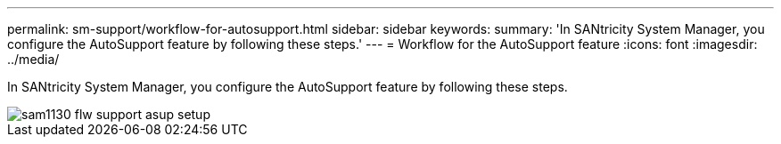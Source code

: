 ---
permalink: sm-support/workflow-for-autosupport.html
sidebar: sidebar
keywords: 
summary: 'In SANtricity System Manager, you configure the AutoSupport feature by following these steps.'
---
= Workflow for the AutoSupport feature
:icons: font
:imagesdir: ../media/

[.lead]
In SANtricity System Manager, you configure the AutoSupport feature by following these steps.

image::../media/sam1130-flw-support-asup-setup.gif[]
